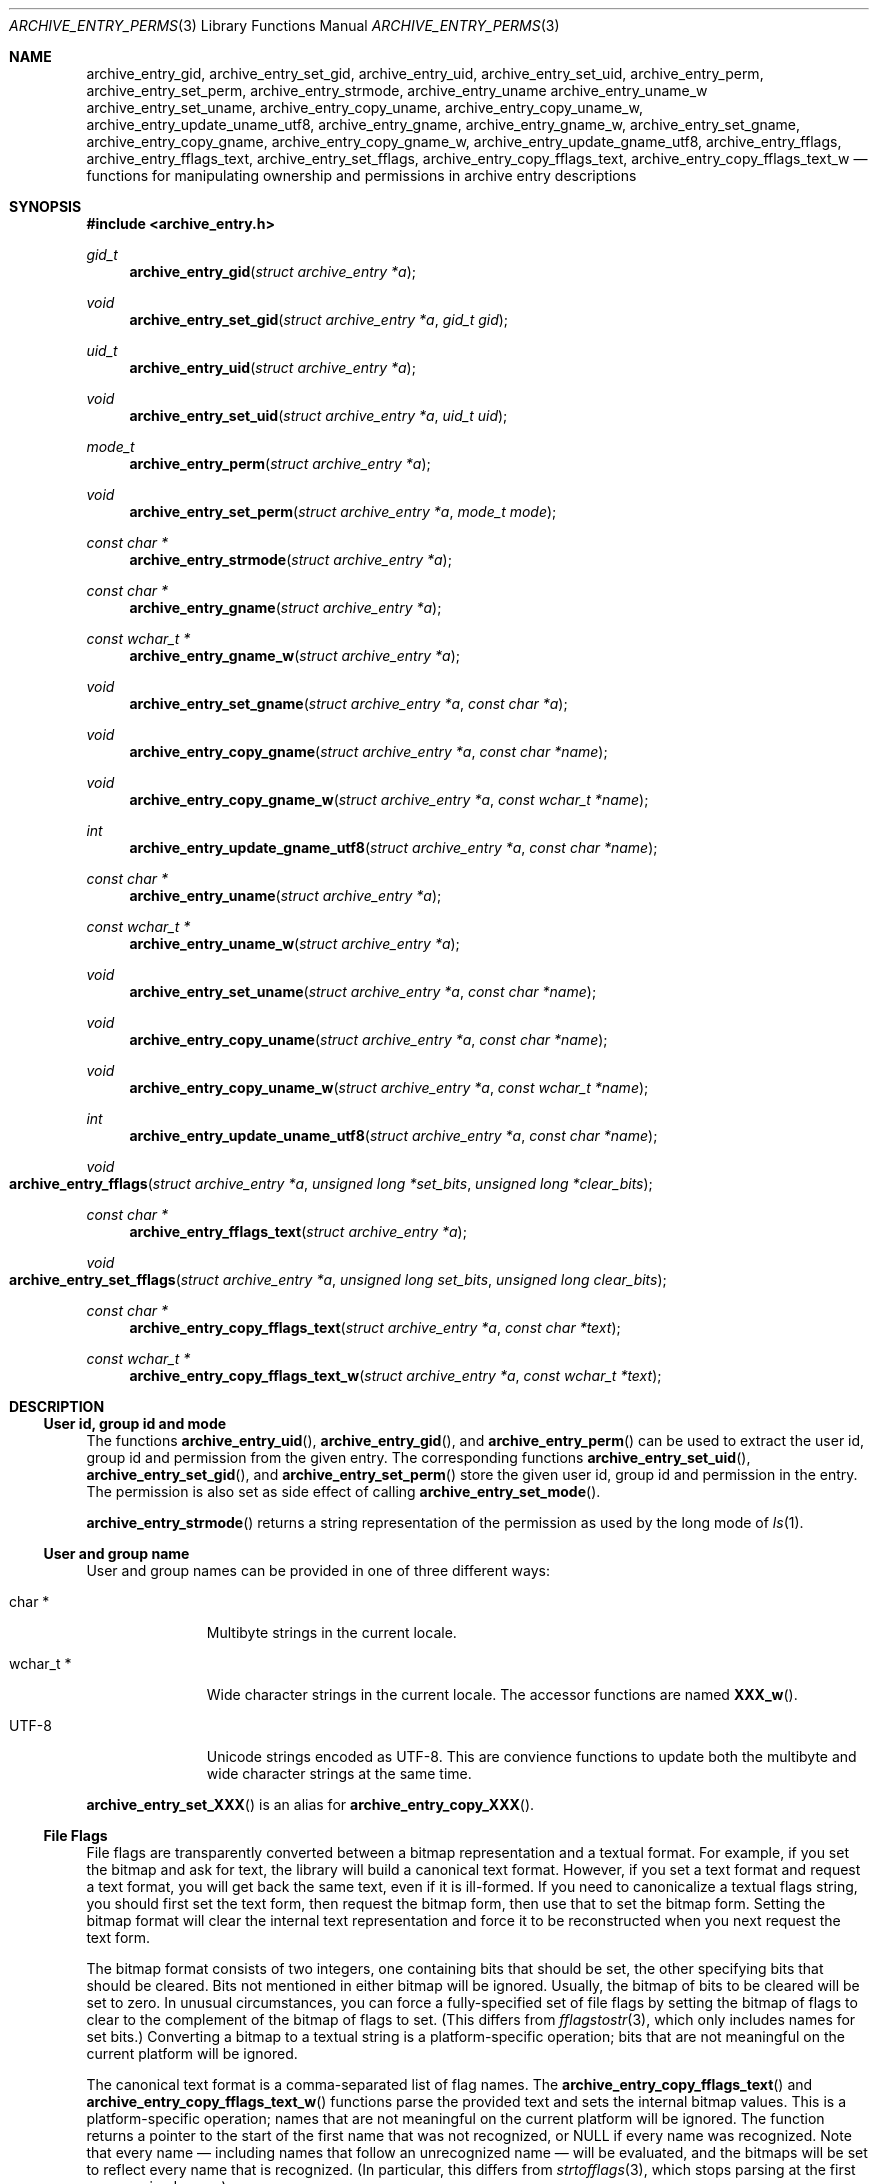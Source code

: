.\" Copyright (c) 2003-2007 Tim Kientzle
.\" Copyright (c) 2010 Joerg Sonnenberger
.\" All rights reserved.
.\"
.\" Redistribution and use in source and binary forms, with or without
.\" modification, are permitted provided that the following conditions
.\" are met:
.\" 1. Redistributions of source code must retain the above copyright
.\"    notice, this list of conditions and the following disclaimer.
.\" 2. Redistributions in binary form must reproduce the above copyright
.\"    notice, this list of conditions and the following disclaimer in the
.\"    documentation and/or other materials provided with the distribution.
.\"
.\" THIS SOFTWARE IS PROVIDED BY THE AUTHOR AND CONTRIBUTORS ``AS IS'' AND
.\" ANY EXPRESS OR IMPLIED WARRANTIES, INCLUDING, BUT NOT LIMITED TO, THE
.\" IMPLIED WARRANTIES OF MERCHANTABILITY AND FITNESS FOR A PARTICULAR PURPOSE
.\" ARE DISCLAIMED.  IN NO EVENT SHALL THE AUTHOR OR CONTRIBUTORS BE LIABLE
.\" FOR ANY DIRECT, INDIRECT, INCIDENTAL, SPECIAL, EXEMPLARY, OR CONSEQUENTIAL
.\" DAMAGES (INCLUDING, BUT NOT LIMITED TO, PROCUREMENT OF SUBSTITUTE GOODS
.\" OR SERVICES; LOSS OF USE, DATA, OR PROFITS; OR BUSINESS INTERRUPTION)
.\" HOWEVER CAUSED AND ON ANY THEORY OF LIABILITY, WHETHER IN CONTRACT, STRICT
.\" LIABILITY, OR TORT (INCLUDING NEGLIGENCE OR OTHERWISE) ARISING IN ANY WAY
.\" OUT OF THE USE OF THIS SOFTWARE, EVEN IF ADVISED OF THE POSSIBILITY OF
.\" SUCH DAMAGE.
.\"
.Dd February 22, 2010
.Dt ARCHIVE_ENTRY_PERMS 3
.Os
.Sh NAME
.Nm archive_entry_gid ,
.Nm archive_entry_set_gid ,
.Nm archive_entry_uid ,
.Nm archive_entry_set_uid ,
.Nm archive_entry_perm ,
.Nm archive_entry_set_perm ,
.Nm archive_entry_strmode ,
.Nm archive_entry_uname
.Nm archive_entry_uname_w
.Nm archive_entry_set_uname ,
.Nm archive_entry_copy_uname ,
.Nm archive_entry_copy_uname_w ,
.Nm archive_entry_update_uname_utf8 ,
.Nm archive_entry_gname ,
.Nm archive_entry_gname_w ,
.Nm archive_entry_set_gname ,
.Nm archive_entry_copy_gname ,
.Nm archive_entry_copy_gname_w ,
.Nm archive_entry_update_gname_utf8 ,
.Nm archive_entry_fflags ,
.Nm archive_entry_fflags_text ,
.Nm archive_entry_set_fflags ,
.Nm archive_entry_copy_fflags_text ,
.Nm archive_entry_copy_fflags_text_w
.Nd functions for manipulating ownership and permissions in archive entry descriptions
.Sh SYNOPSIS
.In archive_entry.h
.Ft gid_t
.Fn archive_entry_gid "struct archive_entry *a"
.Ft void
.Fn archive_entry_set_gid "struct archive_entry *a" "gid_t gid"
.Ft uid_t
.Fn archive_entry_uid "struct archive_entry *a"
.Ft void
.Fn archive_entry_set_uid "struct archive_entry *a" "uid_t uid"
.Ft mode_t
.Fn archive_entry_perm "struct archive_entry *a"
.Ft void
.Fn archive_entry_set_perm "struct archive_entry *a" "mode_t mode"
.Ft const char *
.Fn archive_entry_strmode "struct archive_entry *a"
.Ft const char *
.Fn archive_entry_gname "struct archive_entry *a"
.Ft const wchar_t *
.Fn archive_entry_gname_w "struct archive_entry *a"
.Ft void
.Fn archive_entry_set_gname "struct archive_entry *a" "const char *a"
.Ft void
.Fn archive_entry_copy_gname "struct archive_entry *a" "const char *name"
.Ft void
.Fn archive_entry_copy_gname_w "struct archive_entry *a" "const wchar_t *name"
.Ft int
.Fn archive_entry_update_gname_utf8 "struct archive_entry *a" "const char *name"
.Ft const char *
.Fn archive_entry_uname "struct archive_entry *a"
.Ft const wchar_t *
.Fn archive_entry_uname_w "struct archive_entry *a"
.Ft void
.Fn archive_entry_set_uname "struct archive_entry *a" "const char *name"
.Ft void
.Fn archive_entry_copy_uname "struct archive_entry *a" "const char *name"
.Ft void
.Fn archive_entry_copy_uname_w "struct archive_entry *a" "const wchar_t *name"
.Ft int
.Fn archive_entry_update_uname_utf8 "struct archive_entry *a" "const char *name"
.Ft void
.Fo archive_entry_fflags
.Fa "struct archive_entry *a"
.Fa "unsigned long *set_bits"
.Fa "unsigned long *clear_bits"
.Fc
.Ft const char *
.Fn archive_entry_fflags_text "struct archive_entry *a"
.Ft void
.Fo archive_entry_set_fflags
.Fa "struct archive_entry *a"
.Fa "unsigned long set_bits"
.Fa "unsigned long clear_bits"
.Fc
.Ft const char *
.Fn archive_entry_copy_fflags_text "struct archive_entry *a" "const char *text"
.Ft const wchar_t *
.Fn archive_entry_copy_fflags_text_w "struct archive_entry *a" "const wchar_t *text"
.Sh DESCRIPTION
.Ss User id, group id and mode
The functions
.Fn archive_entry_uid ,
.Fn archive_entry_gid ,
and
.Fn archive_entry_perm
can be used to extract the user id, group id and permission from the given entry.
The corresponding functions
.Fn archive_entry_set_uid ,
.Fn archive_entry_set_gid ,
and
.Fn archive_entry_set_perm
store the given user id, group id and permission in the entry.
The permission is also set as side effect of calling
.Fn archive_entry_set_mode .
.Pp
.Fn archive_entry_strmode
returns a string representation of the permission as used by the long mode of
.Xr ls 1 .
.Ss User and group name
User and group names can be provided in one of three different ways:
.Bl -tag -width "wchar_t *"
.It char *
Multibyte strings in the current locale.
.It wchar_t *
Wide character strings in the current locale.
The accessor functions are named
.Fn XXX_w .
.It UTF-8
Unicode strings encoded as UTF-8.
This are convience functions to update both the multibyte and wide
character strings at the same time.
.El
.Pp
.Fn archive_entry_set_XXX
is an alias for 
.Fn archive_entry_copy_XXX .
.Ss File Flags
File flags are transparently converted between a bitmap
representation and a textual format.
For example, if you set the bitmap and ask for text, the library
will build a canonical text format.
However, if you set a text format and request a text format,
you will get back the same text, even if it is ill-formed.
If you need to canonicalize a textual flags string, you should first set the
text form, then request the bitmap form, then use that to set the bitmap form.
Setting the bitmap format will clear the internal text representation
and force it to be reconstructed when you next request the text form.
.Pp
The bitmap format consists of two integers, one containing bits
that should be set, the other specifying bits that should be
cleared.
Bits not mentioned in either bitmap will be ignored.
Usually, the bitmap of bits to be cleared will be set to zero.
In unusual circumstances, you can force a fully-specified set
of file flags by setting the bitmap of flags to clear to the complement
of the bitmap of flags to set.
(This differs from
.Xr fflagstostr 3 ,
which only includes names for set bits.)
Converting a bitmap to a textual string is a platform-specific
operation; bits that are not meaningful on the current platform
will be ignored.
.Pp
The canonical text format is a comma-separated list of flag names.
The
.Fn archive_entry_copy_fflags_text
and
.Fn archive_entry_copy_fflags_text_w
functions parse the provided text and sets the internal bitmap values.
This is a platform-specific operation; names that are not meaningful
on the current platform will be ignored.
The function returns a pointer to the start of the first name that was not
recognized, or NULL if every name was recognized.
Note that every name \(em including names that follow an unrecognized
name \(em will be evaluated, and the bitmaps will be set to reflect
every name that is recognized.
(In particular, this differs from
.Xr strtofflags 3 ,
which stops parsing at the first unrecognized name.)
.Sh SEE ALSO
.Xr archive 3 ,
.Xr archive_entry 3 ,
.Xr archive_entry_acl 3 ,
.Xr archive_read_disk 3 ,
.Xr archive_write_disk 3
.Sh BUGS
The platform types
.Vt uid_t
and
.Vt gid_t
are often 16 or 32 bit wide.
In this case it is possible that the ids can not be correctly restored
from archives and get truncated.
